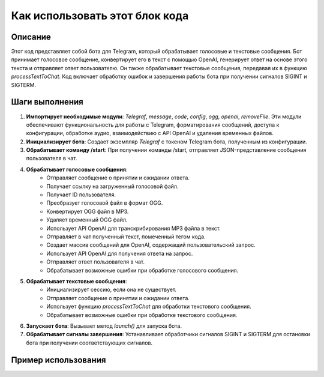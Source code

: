 Как использовать этот блок кода
=========================================================================================

Описание
-------------------------
Этот код представляет собой бота для Telegram, который обрабатывает голосовые и текстовые сообщения.  Бот принимает голосовое сообщение, конвертирует его в текст с помощью OpenAI, генерирует ответ на основе этого текста и отправляет ответ пользователю.  Он также обрабатывает текстовые сообщения, передавая их в функцию `processTextToChat`.  Код включает обработку ошибок и завершения работы бота при получении сигналов SIGINT и SIGTERM.

Шаги выполнения
-------------------------
1. **Импортирует необходимые модули**:  `Telegraf`, `message`, `code`, `config`, `ogg`, `openai`, `removeFile`.  Эти модули обеспечивают функциональность для работы с Telegram, форматирования сообщений, доступа к конфигурации, обработке аудио, взаимодействию с API OpenAI и удаления временных файлов.

2. **Инициализирует бота**: Создает экземпляр `Telegraf` с токеном Telegram бота, полученным из конфигурации.

3. **Обрабатывает команду /start**: При получении команды /start, отправляет JSON-представление сообщения пользователя в чат.

4. **Обрабатывает голосовые сообщения**:
    - Отправляет сообщение о принятии и ожидании ответа.
    - Получает ссылку на загруженный голосовой файл.
    - Получает ID пользователя.
    - Преобразует голосовой файл в формат OGG.
    - Конвертирует OGG файл в MP3.
    - Удаляет временный OGG файл.
    - Использует API OpenAI для транскрибирования MP3 файла в текст.
    - Отправляет в чат полученный текст, помеченный тегом кода.
    - Создает массив сообщений для OpenAI, содержащий пользовательский запрос.
    - Использует API OpenAI для получения ответа на запрос.
    - Отправляет ответ пользователя в чат.
    - Обрабатывает возможные ошибки при обработке голосового сообщения.

5. **Обрабатывает текстовые сообщения**:
    - Инициализирует сессию, если она не существует.
    - Отправляет сообщение о принятии и ожидании ответа.
    - Использует функцию `processTextToChat` для обработки текстового сообщения.
    - Обрабатывает возможные ошибки при обработке текстового сообщения.

6. **Запускает бота**: Вызывает метод `launch()` для запуска бота.

7. **Обрабатывает сигналы завершения**: Устанавливает обработчики сигналов SIGINT и SIGTERM для остановки бота при получении соответствующих сигналов.


Пример использования
-------------------------
.. code-block:: javascript
    // Пример инициализации конфигурации (config.js)
    const config = {
        TELEGRAM_TOKEN: 'YOUR_TELEGRAM_BOT_TOKEN',
        // ... другие настройки
    }

    // Пример вызова функции processTextToChat (в другом файле)
    async function processTextToChat(ctx, messageText){
        // ... ваш код обработки текстовых сообщений
    }

    // Подключение к базе данных или других сервисов...